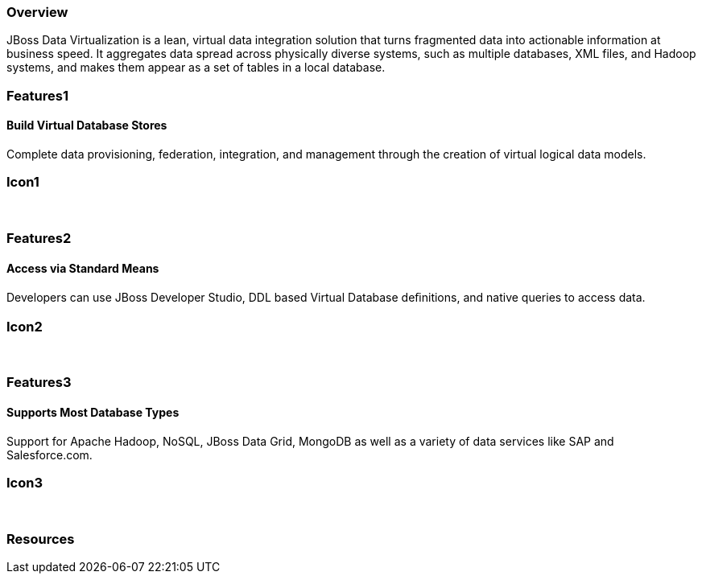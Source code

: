 :awestruct-layout: product-overview
:leveloffset: 1

== Overview

JBoss Data Virtualization is a lean, virtual data integration solution that turns fragmented data into actionable information at business speed. It aggregates data spread across physically diverse systems, such as multiple databases, XML files, and Hadoop systems, and makes them appear as a set of tables in a local database.

== Features1

=== Build Virtual Database Stores

Complete data provisioning, federation, integration, and management through the creation of virtual logical data models.

== Icon1

[.fa .fa-hdd-o .fa-5x .fa-fw]#&nbsp;# 

== Features2

=== Access via Standard Means

Developers can use JBoss Developer Studio, DDL based Virtual Database deﬁnitions, and native queries to access data.

== Icon2

[.fa .fa-info-circle .fa-5x .fa-fw]#&nbsp;# 

== Features3

=== Supports Most Database Types

Support for Apache Hadoop, NoSQL, JBoss Data Grid, MongoDB as well as a variety of data services like SAP and Salesforce.com.

== Icon3

[.fa .fa-tint .fa-5x .fa-fw]#&nbsp;#

== Resources 
